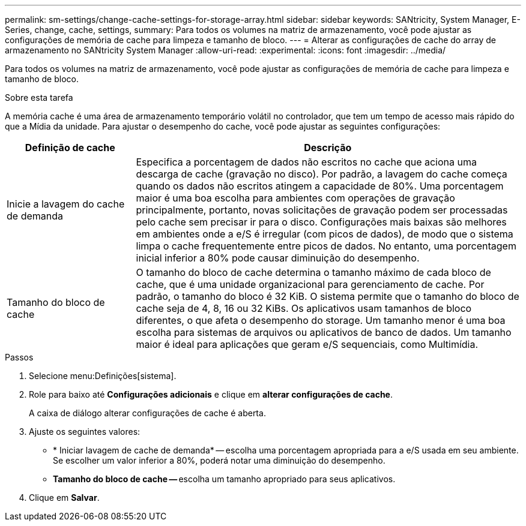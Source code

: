 ---
permalink: sm-settings/change-cache-settings-for-storage-array.html 
sidebar: sidebar 
keywords: SANtricity, System Manager, E-Series, change, cache, settings, 
summary: Para todos os volumes na matriz de armazenamento, você pode ajustar as configurações de memória de cache para limpeza e tamanho de bloco. 
---
= Alterar as configurações de cache do array de armazenamento no SANtricity System Manager
:allow-uri-read: 
:experimental: 
:icons: font
:imagesdir: ../media/


[role="lead"]
Para todos os volumes na matriz de armazenamento, você pode ajustar as configurações de memória de cache para limpeza e tamanho de bloco.

.Sobre esta tarefa
A memória cache é uma área de armazenamento temporário volátil no controlador, que tem um tempo de acesso mais rápido do que a Mídia da unidade. Para ajustar o desempenho do cache, você pode ajustar as seguintes configurações:

[cols="25h,~"]
|===
| Definição de cache | Descrição 


 a| 
Inicie a lavagem do cache de demanda
 a| 
Especifica a porcentagem de dados não escritos no cache que aciona uma descarga de cache (gravação no disco). Por padrão, a lavagem do cache começa quando os dados não escritos atingem a capacidade de 80%. Uma porcentagem maior é uma boa escolha para ambientes com operações de gravação principalmente, portanto, novas solicitações de gravação podem ser processadas pelo cache sem precisar ir para o disco. Configurações mais baixas são melhores em ambientes onde a e/S é irregular (com picos de dados), de modo que o sistema limpa o cache frequentemente entre picos de dados. No entanto, uma porcentagem inicial inferior a 80% pode causar diminuição do desempenho.



 a| 
Tamanho do bloco de cache
 a| 
O tamanho do bloco de cache determina o tamanho máximo de cada bloco de cache, que é uma unidade organizacional para gerenciamento de cache. Por padrão, o tamanho do bloco é 32 KiB. O sistema permite que o tamanho do bloco de cache seja de 4, 8, 16 ou 32 KiBs. Os aplicativos usam tamanhos de bloco diferentes, o que afeta o desempenho do storage. Um tamanho menor é uma boa escolha para sistemas de arquivos ou aplicativos de banco de dados. Um tamanho maior é ideal para aplicações que geram e/S sequenciais, como Multimídia.

|===
.Passos
. Selecione menu:Definições[sistema].
. Role para baixo até *Configurações adicionais* e clique em *alterar configurações de cache*.
+
A caixa de diálogo alterar configurações de cache é aberta.

. Ajuste os seguintes valores:
+
** * Iniciar lavagem de cache de demanda* -- escolha uma porcentagem apropriada para a e/S usada em seu ambiente. Se escolher um valor inferior a 80%, poderá notar uma diminuição do desempenho.
** **Tamanho do bloco de cache -- **escolha um tamanho apropriado para seus aplicativos.


. Clique em *Salvar*.

